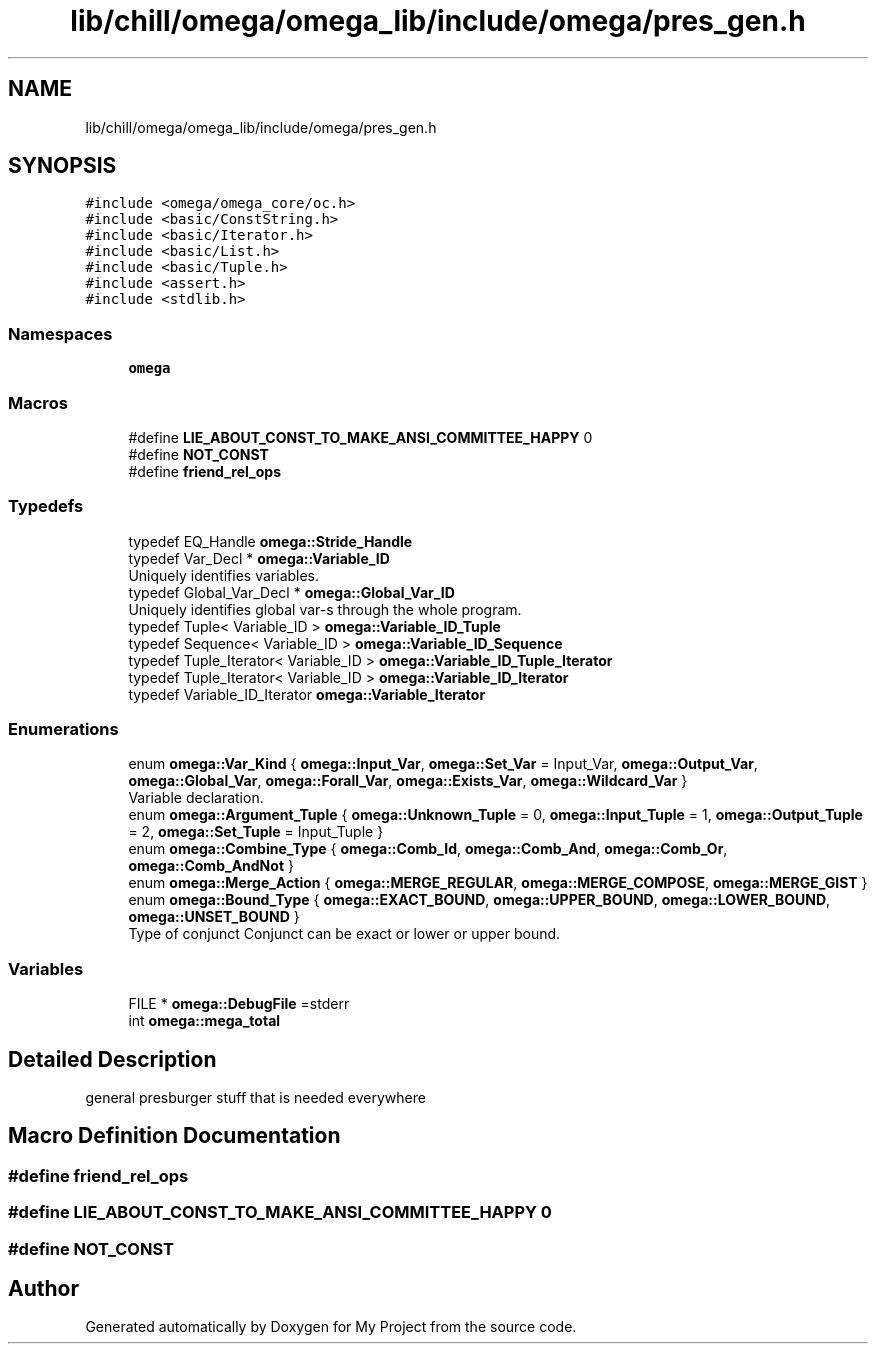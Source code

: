 .TH "lib/chill/omega/omega_lib/include/omega/pres_gen.h" 3 "Sun Jul 12 2020" "My Project" \" -*- nroff -*-
.ad l
.nh
.SH NAME
lib/chill/omega/omega_lib/include/omega/pres_gen.h
.SH SYNOPSIS
.br
.PP
\fC#include <omega/omega_core/oc\&.h>\fP
.br
\fC#include <basic/ConstString\&.h>\fP
.br
\fC#include <basic/Iterator\&.h>\fP
.br
\fC#include <basic/List\&.h>\fP
.br
\fC#include <basic/Tuple\&.h>\fP
.br
\fC#include <assert\&.h>\fP
.br
\fC#include <stdlib\&.h>\fP
.br

.SS "Namespaces"

.in +1c
.ti -1c
.RI " \fBomega\fP"
.br
.in -1c
.SS "Macros"

.in +1c
.ti -1c
.RI "#define \fBLIE_ABOUT_CONST_TO_MAKE_ANSI_COMMITTEE_HAPPY\fP   0"
.br
.ti -1c
.RI "#define \fBNOT_CONST\fP"
.br
.ti -1c
.RI "#define \fBfriend_rel_ops\fP"
.br
.in -1c
.SS "Typedefs"

.in +1c
.ti -1c
.RI "typedef EQ_Handle \fBomega::Stride_Handle\fP"
.br
.ti -1c
.RI "typedef Var_Decl * \fBomega::Variable_ID\fP"
.br
.RI "Uniquely identifies variables\&. "
.ti -1c
.RI "typedef Global_Var_Decl * \fBomega::Global_Var_ID\fP"
.br
.RI "Uniquely identifies global var-s through the whole program\&. "
.ti -1c
.RI "typedef Tuple< Variable_ID > \fBomega::Variable_ID_Tuple\fP"
.br
.ti -1c
.RI "typedef Sequence< Variable_ID > \fBomega::Variable_ID_Sequence\fP"
.br
.ti -1c
.RI "typedef Tuple_Iterator< Variable_ID > \fBomega::Variable_ID_Tuple_Iterator\fP"
.br
.ti -1c
.RI "typedef Tuple_Iterator< Variable_ID > \fBomega::Variable_ID_Iterator\fP"
.br
.ti -1c
.RI "typedef Variable_ID_Iterator \fBomega::Variable_Iterator\fP"
.br
.in -1c
.SS "Enumerations"

.in +1c
.ti -1c
.RI "enum \fBomega::Var_Kind\fP { \fBomega::Input_Var\fP, \fBomega::Set_Var\fP = Input_Var, \fBomega::Output_Var\fP, \fBomega::Global_Var\fP, \fBomega::Forall_Var\fP, \fBomega::Exists_Var\fP, \fBomega::Wildcard_Var\fP }"
.br
.RI "Variable declaration\&. "
.ti -1c
.RI "enum \fBomega::Argument_Tuple\fP { \fBomega::Unknown_Tuple\fP = 0, \fBomega::Input_Tuple\fP = 1, \fBomega::Output_Tuple\fP = 2, \fBomega::Set_Tuple\fP = Input_Tuple }"
.br
.ti -1c
.RI "enum \fBomega::Combine_Type\fP { \fBomega::Comb_Id\fP, \fBomega::Comb_And\fP, \fBomega::Comb_Or\fP, \fBomega::Comb_AndNot\fP }"
.br
.ti -1c
.RI "enum \fBomega::Merge_Action\fP { \fBomega::MERGE_REGULAR\fP, \fBomega::MERGE_COMPOSE\fP, \fBomega::MERGE_GIST\fP }"
.br
.ti -1c
.RI "enum \fBomega::Bound_Type\fP { \fBomega::EXACT_BOUND\fP, \fBomega::UPPER_BOUND\fP, \fBomega::LOWER_BOUND\fP, \fBomega::UNSET_BOUND\fP }"
.br
.RI "Type of conjunct Conjunct can be exact or lower or upper bound\&. "
.in -1c
.SS "Variables"

.in +1c
.ti -1c
.RI "FILE * \fBomega::DebugFile\fP =stderr"
.br
.ti -1c
.RI "int \fBomega::mega_total\fP"
.br
.in -1c
.SH "Detailed Description"
.PP 
general presburger stuff that is needed everywhere 
.SH "Macro Definition Documentation"
.PP 
.SS "#define friend_rel_ops"

.SS "#define LIE_ABOUT_CONST_TO_MAKE_ANSI_COMMITTEE_HAPPY   0"

.SS "#define NOT_CONST"

.SH "Author"
.PP 
Generated automatically by Doxygen for My Project from the source code\&.
